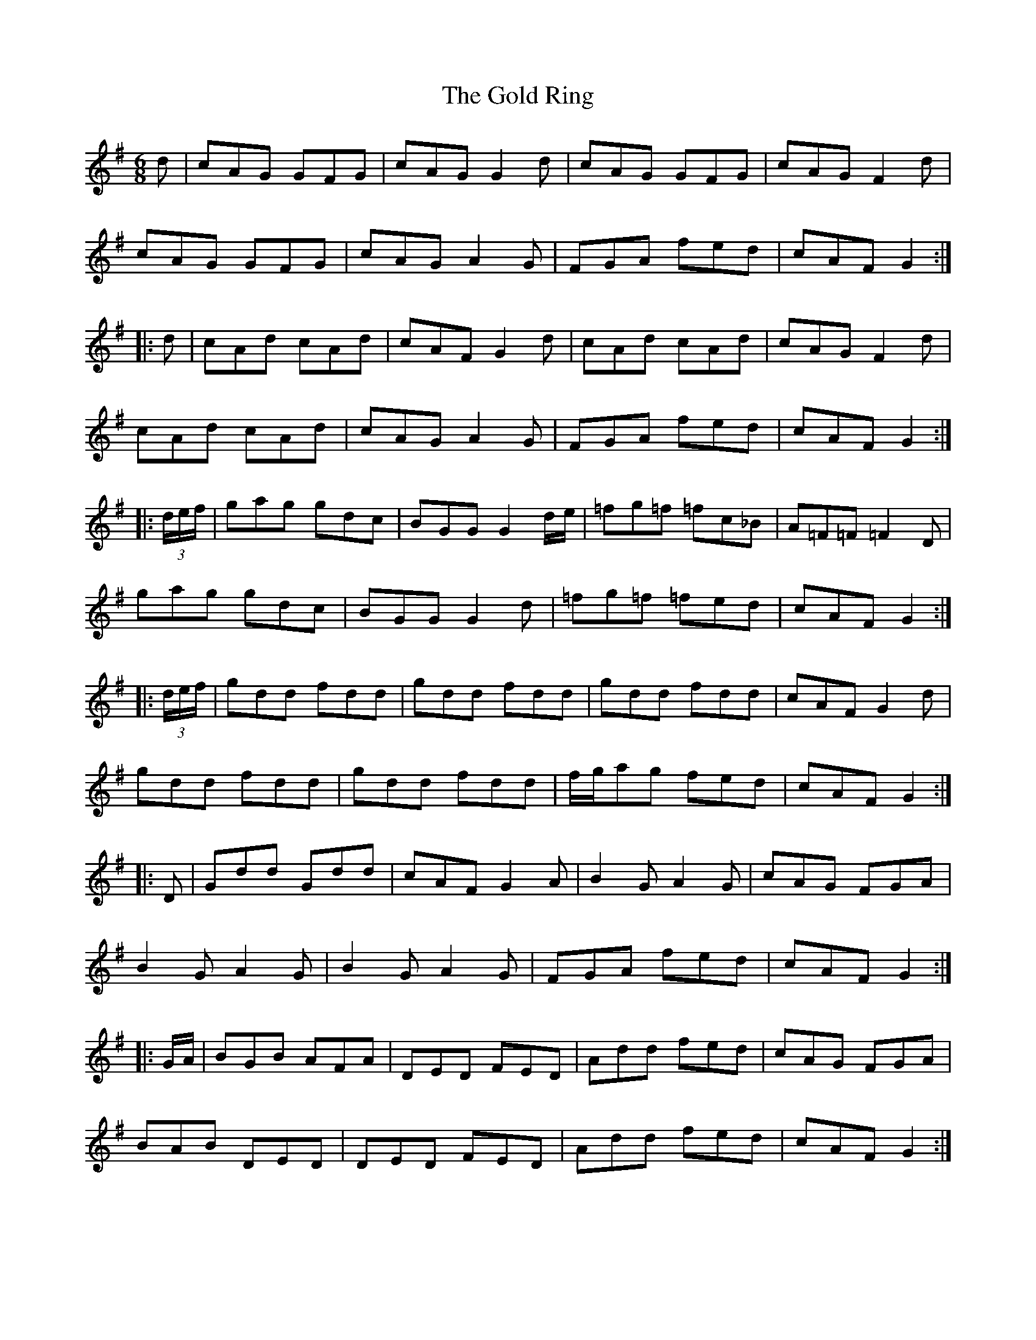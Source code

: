 X: 15679
T: Gold Ring, The
R: jig
M: 6/8
K: Gmajor
d|cAG GFG|cAG G2d|cAG GFG|cAG F2d|
cAG GFG|cAG A2G|FGA fed|cAF G2:|
|:d|cAd cAd|cAF G2d|cAd cAd|cAG F2d|
cAd cAd|cAG A2G|FGA fed|cAF G2:|
|:(3d/e/f/|gag gdc|BGG G2 d/e/|=fg=f =fc_B|A=F=F =F2D|
gag gdc|BGG G2d|=fg=f =fed|cAF G2:|
|:(3d/e/f/|gdd fdd|gdd fdd|gdd fdd|cAF G2 d|
gdd fdd|gdd fdd|f/g/ag fed|cAF G2:|
|:D|Gdd Gdd|cAF G2A|B2 G A2G|cAG FGA|
B2GA2G|B2G A2G|FGA fed|cAF G2:|
|:G/A/|BGB AFA|DED FED|Add fed|cAG FGA|
BAB DED|DED FED|Add fed|cAF G2:|

